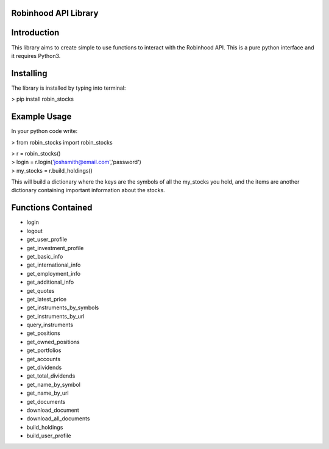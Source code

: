 Robinhood API Library
========================

Introduction
========================
This library aims to create simple to use functions to interact with the
Robinhood API. This is a pure python interface and it requires Python3.

Installing
========================
The library is installed by typing into terminal:

> pip install robin_stocks

Example Usage
========================
In your python code write:

> from robin_stocks import robin_stocks

| > r = robin_stocks()
| > login = r.login('joshsmith@email.com','password')
| > my_stocks = r.build_holdings()

This will build a dictionary where the keys are the symbols of all the my_stocks
you hold, and the items are another dictionary containing important information
about the stocks.

Functions Contained
========================
- login
- logout

- get_user_profile
- get_investment_profile
- get_basic_info
- get_international_info
- get_employment_info
- get_additional_info

- get_quotes
- get_latest_price
- get_instruments_by_symbols
- get_instruments_by_url
- query_instruments

- get_positions
- get_owned_positions
- get_portfolios
- get_accounts
- get_dividends
- get_total_dividends
- get_name_by_symbol
- get_name_by_url

- get_documents
- download_document
- download_all_documents

- build_holdings
- build_user_profile
